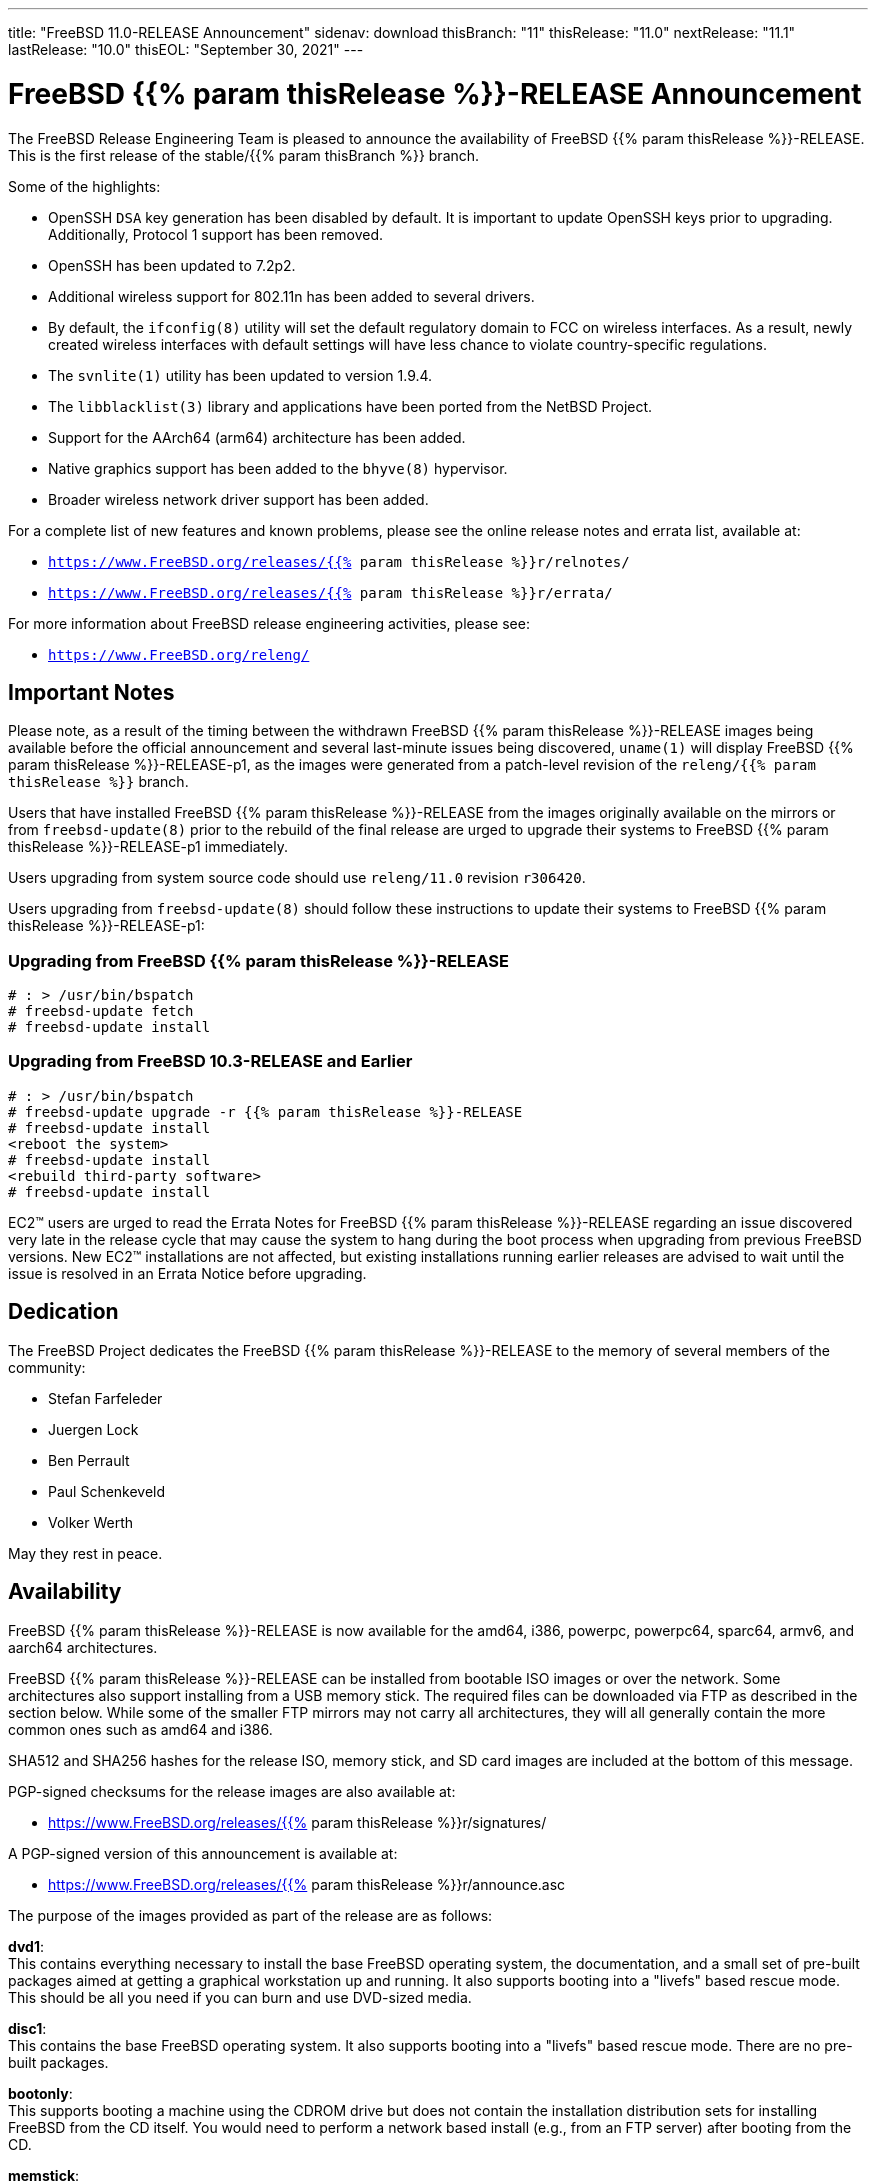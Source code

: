 ---
title: "FreeBSD 11.0-RELEASE Announcement"
sidenav: download
thisBranch: "11"
thisRelease: "11.0"
nextRelease: "11.1"
lastRelease: "10.0"
thisEOL: "September 30, 2021"
---

= FreeBSD {{% param thisRelease %}}-RELEASE Announcement

The FreeBSD Release Engineering Team is pleased to announce the availability of FreeBSD {{% param thisRelease %}}-RELEASE. This is the first release of the stable/{{% param thisBranch %}} branch.

Some of the highlights:

* OpenSSH `DSA` key generation has been disabled by default. It is important to update OpenSSH keys prior to upgrading. Additionally, Protocol 1 support has been removed.
* OpenSSH has been updated to 7.2p2.
* Additional wireless support for 802.11n has been added to several drivers.
* By default, the `ifconfig(8)` utility will set the default regulatory domain to FCC on wireless interfaces. As a result, newly created wireless interfaces with default settings will have less chance to violate country-specific regulations.
* The `svnlite(1)` utility has been updated to version 1.9.4.
* The `libblacklist(3)` library and applications have been ported from the NetBSD Project.
* Support for the AArch64 (arm64) architecture has been added.
* Native graphics support has been added to the `bhyve(8)` hypervisor.
* Broader wireless network driver support has been added.

For a complete list of new features and known problems, please see the online release notes and errata list, available at:

* `https://www.FreeBSD.org/releases/{{% param thisRelease %}}r/relnotes/`
* `https://www.FreeBSD.org/releases/{{% param thisRelease %}}r/errata/`

For more information about FreeBSD release engineering activities, please see:

* `https://www.FreeBSD.org/releng/`

== Important Notes

Please note, as a result of the timing between the withdrawn FreeBSD {{% param thisRelease %}}-RELEASE images being available before the official announcement and several last-minute issues being discovered, `uname(1)` will display FreeBSD {{% param thisRelease %}}-RELEASE-p1, as the images were generated from a patch-level revision of the `releng/{{% param thisRelease %}}` branch.

Users that have installed FreeBSD {{% param thisRelease %}}-RELEASE from the images originally available on the mirrors or from `freebsd-update(8)` prior to the rebuild of the final release are urged to upgrade their systems to FreeBSD {{% param thisRelease %}}-RELEASE-p1 immediately.

Users upgrading from system source code should use `releng/11.0` revision `r306420`.

Users upgrading from `freebsd-update(8)` should follow these instructions to update their systems to FreeBSD {{% param thisRelease %}}-RELEASE-p1:

=== Upgrading from FreeBSD {{% param thisRelease %}}-RELEASE

....
# : > /usr/bin/bspatch
# freebsd-update fetch
# freebsd-update install
....

=== Upgrading from FreeBSD 10.3-RELEASE and Earlier

....
# : > /usr/bin/bspatch
# freebsd-update upgrade -r {{% param thisRelease %}}-RELEASE
# freebsd-update install
<reboot the system>
# freebsd-update install
<rebuild third-party software>
# freebsd-update install
....

EC2(TM) users are urged to read the Errata Notes for FreeBSD {{% param thisRelease %}}-RELEASE regarding an issue discovered very late in the release cycle that may cause the system to hang during the boot process when upgrading from previous FreeBSD versions. New EC2(TM) installations are not affected, but existing installations running earlier releases are advised to wait until the issue is resolved in an Errata Notice before upgrading.

== Dedication

The FreeBSD Project dedicates the FreeBSD {{% param thisRelease %}}-RELEASE to the memory of several members of the community:

* Stefan Farfeleder
* Juergen Lock
* Ben Perrault
* Paul Schenkeveld
* Volker Werth

May they rest in peace.

== Availability

FreeBSD {{% param thisRelease %}}-RELEASE is now available for the amd64, i386, powerpc, powerpc64, sparc64, armv6, and aarch64 architectures.

FreeBSD {{% param thisRelease %}}-RELEASE can be installed from bootable ISO images or over the network. Some architectures also support installing from a USB memory stick. The required files can be downloaded via FTP as described in the section below. While some of the smaller FTP mirrors may not carry all architectures, they will all generally contain the more common ones such as amd64 and i386.

SHA512 and SHA256 hashes for the release ISO, memory stick, and SD card images are included at the bottom of this message.

PGP-signed checksums for the release images are also available at:

* https://www.FreeBSD.org/releases/{{% param thisRelease %}}r/signatures/

A PGP-signed version of this announcement is available at:

* https://www.FreeBSD.org/releases/{{% param thisRelease %}}r/announce.asc

The purpose of the images provided as part of the release are as follows:

*dvd1*: +
This contains everything necessary to install the base FreeBSD operating system, the documentation, and a small set of pre-built packages aimed at getting a graphical workstation up and running. It also supports booting into a "livefs" based rescue mode. This should be all you need if you can burn and use DVD-sized media.

*disc1*: +
This contains the base FreeBSD operating system. It also supports booting into a "livefs" based rescue mode. There are no pre-built packages.

*bootonly*: +
This supports booting a machine using the CDROM drive but does not contain the installation distribution sets for installing FreeBSD from the CD itself. You would need to perform a network based install (e.g., from an FTP server) after booting from the CD.

*memstick*: +
This can be written to an USB memory stick (flash drive) and used to do an install on machines capable of booting off USB drives. It also supports booting into a "livefs" based rescue mode. There are no pre-built packages.

As one example of how to use the memstick image, assuming the USB drive appears as /dev/da0 on your machine something like this should work:

....
# dd if=FreeBSD-{{% param thisRelease %}}-RELEASE-amd64-memstick.img of=/dev/da0 bs=10240 conv=sync
....

Be careful to make sure you get the target (of=) correct.

*mini-memstick*: +
This can be written to an USB memory stick (flash drive) and used to boot a machine, but does not contain the installation distribution sets on the medium itself, similar to the bootonly image. It also supports booting into a "livefs" based rescue mode. There are no pre-built packages.

As one example of how to use the mini-memstick image, assuming the USB drive appears as /dev/da0 on your machine something like this should work:

....
# dd if=FreeBSD-{{% param thisRelease %}}-RELEASE-amd64-mini-memstick.img of=/dev/da0 bs=1m conv=sync
....

Be careful to make sure you get the target (of=) correct.

*FreeBSD/arm SD card images*: +
These can be written to an SD card and used to boot the supported arm system. The SD card image contains the full FreeBSD installation, and can be installed onto SD cards as small as 512Mb.

For convenience for those without console access to the system, a `freebsd` user with a password of `freebsd`is available by default for `ssh(1)` access. Additionally, the `root` user password is set to `root`, which it is strongly recommended to change the password for both users after gaining access to the system.

To write the FreeBSD/arm image to an SD card, use the `dd(1)` utility, replacing _KERNEL_ with the appropriate kernel configuration name for the system.

....
# dd if=FreeBSD-{{% param thisRelease %}}-RELEASE-arm-armv6-KERNEL.img of=/dev/da0 bs=1m conv=sync
....

Be careful to make sure you get the target (of=) correct.

FreeBSD {{% param thisRelease %}}-RELEASE can also be purchased on CD-ROM or DVD from several vendors. One of the vendors that will be offering FreeBSD {{% param thisRelease %}}-based products is:

* FreeBSD Mall, Inc.` https://www.freebsdmall.com`

Pre-installed virtual machine images are also available for the amd64 (x86_64), i386 (x86_32), and AArch64 (arm64) architectures in `QCOW2`, `VHD`, and `VMDK` disk image formats, as well as raw (unformatted) images.

FreeBSD {{% param thisRelease %}}-RELEASE amd64 is also available on these cloud hosting platforms:

* Amazon(R) EC2(TM): +
AMIs are available in the following regions:
+
....
us-east-1 region: ami-6ceaab7b
us-west-1 region: ami-a3f9b7c3
us-west-2 region: ami-6926f809
sa-east-1 region: ami-a1ff6dcd
eu-west-1 region: ami-36581e45
eu-central-1 region: ami-2352ae4c
ap-northeast-1 region: ami-a236e9c3
ap-northeast-2 region: ami-a49044ca
ap-southeast-1 region: ami-c39337a0
ap-southeast-2 region: ami-5920133a
ap-south-1 region: ami-7c3a4e13
....
+
AMIs are also available in the Amazon(R) Marketplace at: +
https://aws.amazon.com/marketplace/pp/B01LWSWRED/
* Google(R) Compute Engine(TM): +
Instances can be deployed using the `gcloud` utility:
+
....
% gcloud compute instances create INSTANCE \
  --image freebsd-11-0-release-p1-amd64 \
  --image-project=freebsd-org-cloud-dev
% gcloud compute ssh INSTANCE
....
+
Replace _INSTANCE_ with the name of the Google Compute Engine instance.
* Hashicorp/Atlas(R) Vagrant(TM): +
Instances can be deployed using the `vagrant` utility:
+
....
    % vagrant init freebsd/FreeBSD-11.0-RELEASE-p1
    % vagrant up
....

== FTP

FreeBSD {{% param thisRelease %}}-RELEASE may be downloaded via ftp from the following site:

* `ftp://ftp.freebsd.org/pub/FreeBSD/releases/ISO-IMAGES/{{% param thisRelease %}}/`

However before trying this site, please check your regional mirror(s) first by going to:

* `ftp://ftp.<your_country_code>.FreeBSD.org/pub/FreeBSD`

Any additional mirror sites will be labeled ftp2, ftp3 and so on.

More information about FreeBSD mirror sites can be found at:

* `{{< books "handbook" "http://www.FreeBSD.org/doc/en_US.ISO8859-1/books/handbook/mirrors-ftp.html" "mirrors-ftp.html" >}}`

FreeBSD {{% param thisRelease %}}-RELEASE virtual machine images may be downloaded via ftp from:

* `ftp://ftp.freebsd.org/pub/FreeBSD/releases/VM-IMAGES/{{% param thisRelease %}}-RELEASE/`

For instructions on installing FreeBSD or updating an existing machine to {{% param thisRelease %}}-RELEASE please see:

* `https://www.FreeBSD.org/releases/{{% param thisRelease %}}r/installation/`

== Support

Based on the new FreeBSD support model, the FreeBSD 11 release series will be supported until at least {{% param thisEOL %}}. The first point release, FreeBSD {{% param thisRelease %}}-RELEASE, will be supported until at least three months after FreeBSD {{% param nextRelease %}}-RELEASE. Additional support information can be found at:

* `https://www.FreeBSD.org/security/`

== Acknowledgments

Many companies donated equipment, network access, or man-hours to support the release engineering activities for FreeBSD {{% param thisRelease %}} including The FreeBSD Foundation, Yahoo!, NetApp, Internet Systems Consortium, ByteMark Hosting, Sentex Communications, New York Internet, Juniper Networks, NLNet Labs, iXsystems, and Yandex.

The release engineering team for {{% param thisRelease %}}-RELEASE includes:

[cols=",",]
|===
|Glen Barber <gjb@FreeBSD.org> |Release Engineering Lead, {{% param thisRelease %}}-RELEASE Release Engineer
|Konstantin Belousov <kib@FreeBSD.org> |Release Engineering
|Bryan Drewery <bdrewery@FreeBSD.org> |Release Engineering, Package Building
|Marc Fonvieille <blackend@FreeBSD.org> |Release Engineering, Documentation
|Rodney Grimes <rgrimes@FreeBSD.org> |Release Engineering Emeritus
|Xin Li <delphij@FreeBSD.org> |Release Engineering, Security Officer
|Remko Lodder <remko@FreeBSD.org> |Security Team Liaison
|Hiroki Sato <hrs@FreeBSD.org> |Release Engineering, Documentation
|Gleb Smirnoff <glebius@FreeBSD.org> |Release Engineering, Security Officer Deputy
|Marius Strobl <marius@FreeBSD.org> |Release Engineering Deputy Lead
|Robert Watson <rwatson@FreeBSD.org> |Release Engineering
|===

Special thanks to Colin Percival <cperciva@FreeBSD.org> for his assistance regenerating the `freebsd-update(8)` builds for the final release.

== Trademark

FreeBSD is a registered trademark of The FreeBSD Foundation.

== ISO Image Checksums

=== amd64 (x86_64):

....
SHA512 (FreeBSD-11.0-RELEASE-amd64-bootonly.iso) = 9ba85ec5e36d0b7d57a0a8d2bc3624c39a8c453f3009d049c207a80879d5ddc337646b09f9ed1badebe18afc5e0285d4133b659f4bccfc84d1996f8ba960c90b
SHA512 (FreeBSD-11.0-RELEASE-amd64-bootonly.iso.xz) = c01dbc9272b81af59bcbef534b1baccd3cbc47dbfed8525384e358df214fcb885f66832c6614f5bb4d119bbdceba66a835d4393ecbcd97ae4fd008efbdcb1c69
SHA512 (FreeBSD-11.0-RELEASE-amd64-disc1.iso) = a9ab27f18a53130ee25dea975059ceab7307deafb991839e228ab3a45346c0b8060766d183985ae28716931f211ad2b22fc13c819516a4e8ab63aa6162133c4d
SHA512 (FreeBSD-11.0-RELEASE-amd64-disc1.iso.xz) = c572439d8431bd3def669bf4e304fa06ca9ee6dda4bfa31755220dc879e15e0508f7b8e56fa4c0a664c848864c3b52d7e0e285b2a6529a386915b03b371f86b2
SHA512 (FreeBSD-11.0-RELEASE-amd64-dvd1.iso) = 0021c15ec1b3a15666cd0cb20f4d8855cf629136085f3454c797a0240c0818878f2e16ca0cba4c8567150ba95843360fb50fd92b0c459851fdff06e1bc43d5e8
SHA512 (FreeBSD-11.0-RELEASE-amd64-dvd1.iso.xz) = 63dda54a43ea5b54f0574a9a3092623f1f9ffa8b66ccea5508ed3a4dd073d4a5c81423f1663df39986fa8289716cf37fb1ba2767fd91a9fd425de6c2024e6fd4
SHA512 (FreeBSD-11.0-RELEASE-amd64-memstick.img) = 65ae116ffd12decb937634dc40a23088f5ebd51aabce02d663ad6488e0a4c8c8587c7b53aea07a51c3e458880c1882b9fc7cf9996c87f6af8cf85efe4d111ddd
SHA512 (FreeBSD-11.0-RELEASE-amd64-memstick.img.xz) = 4cf01fc51d9f89bc581262525ebb30299443c3b86b309cc8230b6eed778afcb4776a6d602dcf85b2bbe1fde824c2cda8cbeed8ab57bb03103e369ca73880525b
SHA512 (FreeBSD-11.0-RELEASE-amd64-mini-memstick.img) = 89759449f9ad0fd8d2e770132fba225fccc59e954417a5046ae82a264dd15127a9ce7ab7391ec5f6cc589ff051b3a5a5b1ec9389fa5b6a1b34040ecc41e74197
SHA512 (FreeBSD-11.0-RELEASE-amd64-mini-memstick.img.xz) = 7b919047f7d4d25e2e0fe979f41f43a3fb153016044deec0b17c56402c18958db6ec80bc9638acae281ea7eb80498a8fdbee85e522bed5e30e9c5abfd2c257dc
....

....
SHA256 (FreeBSD-11.0-RELEASE-amd64-bootonly.iso) = f373dbdb9ce80c4f1b4a50d565356a1172d42ad00cf2c4cbe3131d0b566db5b4
SHA256 (FreeBSD-11.0-RELEASE-amd64-bootonly.iso.xz) = 49dcf35eabae9f63660f29f302f3854e05d4cdc046e4cfcef91abf23631c64d6
SHA256 (FreeBSD-11.0-RELEASE-amd64-disc1.iso) = 08b12f2dc378f7a61b5469219824c74a2f9faef580acc85ffab45365df79872d
SHA256 (FreeBSD-11.0-RELEASE-amd64-disc1.iso.xz) = 9177103547e77f018c1fc8a8bfc621eac7d329caaf778a2386bd197c0c02385e
SHA256 (FreeBSD-11.0-RELEASE-amd64-dvd1.iso) = 5f03fd91c1b604579e2830b33da16f1c7e586f5274e36e0e26e4f4ff497d63e8
SHA256 (FreeBSD-11.0-RELEASE-amd64-dvd1.iso.xz) = 20652e206f4b249e926330801f78139de7f9444921d91ded75665441a293631c
SHA256 (FreeBSD-11.0-RELEASE-amd64-memstick.img) = 04cdc9575d674a821b4a099743545b35e5f57ce274872297c5f251d25322f299
SHA256 (FreeBSD-11.0-RELEASE-amd64-memstick.img.xz) = ef4f820eaa8cd1911a4c9b1ededa0016184a4154e98d048aad3c71f6e45e8fbe
SHA256 (FreeBSD-11.0-RELEASE-amd64-mini-memstick.img) = 18a3f566a94fa3167ac6af9f0a65f391c101fafe74d44a3db70f6b8ed35ab69a
SHA256 (FreeBSD-11.0-RELEASE-amd64-mini-memstick.img.xz) = 944b2f54cb59186904664c18fea7950eb3780fad440d7fd383377b5b5c7c6f48
....

=== i386 (x86):

....
SHA512 (FreeBSD-11.0-RELEASE-i386-bootonly.iso) = f7131f017035617181da8ebcee35c841c51c73f0520562a55e15a8fa8db21d56b1b0aaff9c9fc08e5524abd8b09d3740994a73f54d07dfe6b0406102a83cb146
SHA512 (FreeBSD-11.0-RELEASE-i386-bootonly.iso.xz) = c3b1f491c41b6452d2664da7c861dc05bdfd7a3493079ac23e5e818e1ea650e06ec6c372cbcbd94d06237dfe90f80845e09804ca310d5a9b18c0425863829f13
SHA512 (FreeBSD-11.0-RELEASE-i386-disc1.iso) = f875c196bd273461b7a80c9cfed465fd1d60379a6c950498bf9099014e1e0f2ad94e6e28856a4d6a04635a28e88286799539f4f1d1bb6127ae96ec58250500ca
SHA512 (FreeBSD-11.0-RELEASE-i386-disc1.iso.xz) = 319b325e3c93d628285c256747be6b559a4251a18fd2b8e4819d619372557dfec664fa6b123ef9226532ef34acbada8234af7eef7237ed6e89422699e67c095c
SHA512 (FreeBSD-11.0-RELEASE-i386-dvd1.iso) = 9245d50d2d79ee24eaccc19cb93d66b71fe0efe37f80cbfb2d545c3496e365658a0e0832a0ef5911479b854b1a742e6f81862775e1e3f51ceb0a73c0adbed568
SHA512 (FreeBSD-11.0-RELEASE-i386-dvd1.iso.xz) = 3920065fd2b97ae7875ab7ac9ad2f83729884cba81ee04636f1b4d08317de8f542a22a9804d92121d932c95965d3c02fd957f23d4ce8b02aac053a44c9f8d1ed
SHA512 (FreeBSD-11.0-RELEASE-i386-memstick.img) = edd0008f4efce1fea93b2401fbfba116a00999ac047cd904a392c5c0fde60b224dbfb89eb6a0a8848372cf0f7936ed2d153620def7bb0811d28d84109bfbb7c7
SHA512 (FreeBSD-11.0-RELEASE-i386-memstick.img.xz) = 6ed053e13e912c40f97dafd5dafced4bbfa724fcfdf8507462217b875a3e041f21e84d2d7b46d73fc57d928380fd8625fa88d1f5aeab2208867735b264d6e43f
SHA512 (FreeBSD-11.0-RELEASE-i386-mini-memstick.img) = e716caedc857352efa6b7186b7d030eac52c6c2e7cd9f12bee3c53f0b6b2842f206ef800b4ec838449f5e6ecf76dc1b79a4bcb5b4bf003163c08c9e5c0abe734
SHA512 (FreeBSD-11.0-RELEASE-i386-mini-memstick.img.xz) = 02253768ad9b328adb45b2604a526f275d110ace6c01308ab2294caa1dfd510fe44841fd882750f787b4bab66bea3b40af41e60b14646716956475b20dd37f73
....

....
SHA256 (FreeBSD-11.0-RELEASE-i386-bootonly.iso) = 725730204e5ee80e23a8d6844f32434f3f7a95b4a6142a5e2b634f6e20d1b5a6
SHA256 (FreeBSD-11.0-RELEASE-i386-bootonly.iso.xz) = 1fb3bba1cc2a3620c354d997d03e2a5b13e353ef162fb7edb6a08135b3f79b0b
SHA256 (FreeBSD-11.0-RELEASE-i386-disc1.iso) = 6638ed4cce829cf0f8c120962140e4c24587f0a0ebe0567661f95cbfb2ebee78
SHA256 (FreeBSD-11.0-RELEASE-i386-disc1.iso.xz) = 589b60d44223cee01b907a9e319aa399baf7e558fe714b580c70eda2e5ddca66
SHA256 (FreeBSD-11.0-RELEASE-i386-dvd1.iso) = 2eef5e53fd5600b160b4810bb9e81c81a38e6742817a2b3bd455d6b327bf1ffd
SHA256 (FreeBSD-11.0-RELEASE-i386-dvd1.iso.xz) = 610e38ec6157fded7d6af086944d9289c00a806c4bd2e18135a74251e832e1e4
SHA256 (FreeBSD-11.0-RELEASE-i386-memstick.img) = ea58615a2a018dacc9331cc0dd202a1395b144e0dbf59422a154eaf0d4fa82a8
SHA256 (FreeBSD-11.0-RELEASE-i386-memstick.img.xz) = e17719d4c88c39704a5a314c24155773792c7b79ce4955c51925175ebf7e85c9
SHA256 (FreeBSD-11.0-RELEASE-i386-mini-memstick.img) = 25002217812b7eb44979b7a1dc115344de14ae641d899a47c60a2833648607f8
SHA256 (FreeBSD-11.0-RELEASE-i386-mini-memstick.img.xz) = 1a93f1c47ed5ef783df3b520048902ca16f34645f85faf2b433d63b914ad2a55
....

=== powerpc:

....
SHA512 (FreeBSD-11.0-RELEASE-powerpc-bootonly.iso) = 88da48dd6d6e21430a6868e4a44c30f26fe252c21199da3b2806dd7ce816a30159ca3294c56c59725c0e95c56142ee74c736a2c006d1f306a3572e0f9c235d9b
SHA512 (FreeBSD-11.0-RELEASE-powerpc-bootonly.iso.xz) = 1c852493429dd4377af5eec4bd3c6ba3ae0996d8de4fb50739ce601cc545f3fae47b712a50ca7e5868c1d26b5b02f4a5691e2a0ac01fd18a06336472bdfb6a16
SHA512 (FreeBSD-11.0-RELEASE-powerpc-disc1.iso) = f371b584e41ecfbb62c0e96c12996e99c8e238f0126f01bc059b5458c3c18ea26ae03ce8c84f412203a3e2868bc4f74b060796507ea823d905eb041fd82a3ab1
SHA512 (FreeBSD-11.0-RELEASE-powerpc-disc1.iso.xz) = d675c4c3b777d453f15427c131b9b26ca14a6f2b70665ce0411d13c29e23d951f5cb3c021636869db3ba7ea377083c0c7b081122b5621660fee4243f564756ce
SHA512 (FreeBSD-11.0-RELEASE-powerpc-memstick.img) = ca77d858f15510bd121e0f18cd8bcdba44e0eea3d0d17026529ffcd19c760f5fd52ebe7e04dbc0b159e21082df81b6610a950d217c84d0cf47f872c50501719b
SHA512 (FreeBSD-11.0-RELEASE-powerpc-memstick.img.xz) = 308464d636efc897a85fc6c1705700d9cc4ceb713b9a5af5b14c8fb661ea54bd1de44a8cb3ba65ccf8db62fc2f27a7443f415812343fff6163f1449eb7fa9dcc
SHA512 (FreeBSD-11.0-RELEASE-powerpc-mini-memstick.img) = 223acd473c6389e8529c031574a57f292f1e62b6a7d43ba87e02ba4d7d02b0f10ab4fd2e6a554271f3fe0e1aeb3f655014e74bb4f775f473f9d6b58e33ade130
SHA512 (FreeBSD-11.0-RELEASE-powerpc-mini-memstick.img.xz) = a4fb3b5ad43b06a2ea13eb71c06a34e3b58b2086ea526017396cf88640b648a88db5a40e11c552f5ac7d8ec649e12b0df19c096d3a9a6943fde8d67aeb3a9fea
....

....
SHA256 (FreeBSD-11.0-RELEASE-powerpc-bootonly.iso) = 13415ab9fe6052a54db59e053554b3931234c91c8c59a12d4e51a27299754aaf
SHA256 (FreeBSD-11.0-RELEASE-powerpc-bootonly.iso.xz) = 5c25cb6ac77915ee4a0ed078c78fbed840e7fc75f2e69db51f54c5ff6b122cd4
SHA256 (FreeBSD-11.0-RELEASE-powerpc-disc1.iso) = efaccbe7018541225989ff6befb2082ce3409f5a7669f19ac0d3d003c869436e
SHA256 (FreeBSD-11.0-RELEASE-powerpc-disc1.iso.xz) = b12b87fec19986047911c47143da50bb37be765ca3842711872d1cca7785db2a
SHA256 (FreeBSD-11.0-RELEASE-powerpc-memstick.img) = cd5a5a7492076cd484cad14ab327307769592a21592de83c1b7946dd8ed82811
SHA256 (FreeBSD-11.0-RELEASE-powerpc-memstick.img.xz) = c3cd1819c993a706c0657a6b8f78de8602211a5d287bfef9cca1d4c90b11e93e
SHA256 (FreeBSD-11.0-RELEASE-powerpc-mini-memstick.img) = 21cdefe0d0f895229df97891657fb3c4118e51e24b4b7fe9b75d5da3e61546a5
SHA256 (FreeBSD-11.0-RELEASE-powerpc-mini-memstick.img.xz) = e7e790e5e58d1a4f1462faf4fc1f26e742e843e3ccfc2e856d274caad4775e54
....

=== powerpc64:

....
SHA512 (FreeBSD-11.0-RELEASE-powerpc-powerpc64-bootonly.iso) = 728a08c16abc6eeabc27169132964e9f146e065a89050de77420d0ec9b6cc35c8c54dfb30b55ec47be29863e4901a461378628814a84f8aaa117d20ee412b744
SHA512 (FreeBSD-11.0-RELEASE-powerpc-powerpc64-bootonly.iso.xz) = defb1520fdae02eaa88ddcb12858100c88d09cca48a207ec75b6cbf185bbcf09991202ec9aead0618311864af528ca28e88826fb16361254936de6bbcf6f66a8
SHA512 (FreeBSD-11.0-RELEASE-powerpc-powerpc64-disc1.iso) = d24783d884a1829667268c0ca8a567cc1fa363e4edea11ead59c618fdf520acc5dd7ff5bfe9cdb482ff7dc6c49ad9ae446061894b008db6ed74e61da7232a56d
SHA512 (FreeBSD-11.0-RELEASE-powerpc-powerpc64-disc1.iso.xz) = b7caf299570ee5c76ec9098c5f6d589e905c2d24c510164be25d294454cdfc7c5412e3d7d0cc5e08b43021a2d858664e8110f7c2481701d951653602a93d314f
SHA512 (FreeBSD-11.0-RELEASE-powerpc-powerpc64-memstick.img) = 895947ead25b08ece22bbcab9ebed6d0997be53f312b92788e207fa9daa6472d51b165f0a5d2bfa8bcd0504b70f5ca86b9e6a0c821c487e237aa8ad466fa3424
SHA512 (FreeBSD-11.0-RELEASE-powerpc-powerpc64-memstick.img.xz) = 23321419ef5995932784d848a45fd9096cab3038e21ab592b5180b5bf2a248118a4fdad0760ddf40eddb7ee55874c41c0fcb6cebeb6e270948248b871016ec9c
SHA512 (FreeBSD-11.0-RELEASE-powerpc-powerpc64-mini-memstick.img) = 1f7d199f38d2cf58f3e38a4f943c3fd5779ab4c847856a3ea96d5d93d6fc2d636cd0c1dd85ffa209dc38f455c39e40679dcc7eb7b0a3c4098963408d9ba41f9c
SHA512 (FreeBSD-11.0-RELEASE-powerpc-powerpc64-mini-memstick.img.xz) = 166eaddbe1ba4dece384d3ef7a7b60b33301b7820e92ce6636195b2c4e7208b45192c9aaf5d29416fece0c9df169fbf4e342fd0c84b8fc54c0683f8ecb2a44e9
....

....
SHA256 (FreeBSD-11.0-RELEASE-powerpc-powerpc64-bootonly.iso) = 6b0f9166843fd8440a31cf0e9823cee212e8a2ac25a0929ff3963f639cba7850
SHA256 (FreeBSD-11.0-RELEASE-powerpc-powerpc64-bootonly.iso.xz) = a0448ac93b6764b5f94580f9055038a7111f60900956faa689a71c2690896829
SHA256 (FreeBSD-11.0-RELEASE-powerpc-powerpc64-disc1.iso) = 04f5735215adba151ed0d78c86bec287fbd155e539bc7ae614eee180ac9d9520
SHA256 (FreeBSD-11.0-RELEASE-powerpc-powerpc64-disc1.iso.xz) = a311c943bc84fd022c06296a77eeb537bd19a0ec2be0c43de425b7f5e5b7ee9d
SHA256 (FreeBSD-11.0-RELEASE-powerpc-powerpc64-memstick.img) = 42d03a02fb0dc45baf7de9a7902e80c3de1cb4e64ccb11b9b954a7245d38ec2b
SHA256 (FreeBSD-11.0-RELEASE-powerpc-powerpc64-memstick.img.xz) = a01e7e590f215bfbf89c8a99396c456b61189c4f0e1e174286ea2966cd1f8fcb
SHA256 (FreeBSD-11.0-RELEASE-powerpc-powerpc64-mini-memstick.img) = 3839c94be58b56b021f760a6ef31c555b034e4ac436ad9d1d17e838ce6984e62
SHA256 (FreeBSD-11.0-RELEASE-powerpc-powerpc64-mini-memstick.img.xz) = 58cdf3be35ed8e8fbcc620bda28e808077707396494a550fe63b3d7add6ae72e
....

=== sparc64:

....
SHA512 (FreeBSD-11.0-RELEASE-sparc64-bootonly.iso) = 7b724a9b0831a181658465287daec4bcb3de7302bf5778eafd3a023e18d16abe10e0279af9f3e2cb6b5b1687dfe4963dd5d7886278801ebd93c56c72b6c8529a
SHA512 (FreeBSD-11.0-RELEASE-sparc64-bootonly.iso.xz) = 6fdbe0cae1be741038d14ef751c9057082bcefa0de4dedbb1cf2c1b7507ac0348a67b6bb269330bbefc3b89a858c7c30cbd1f4f9e1010b17fae21af711530585
SHA512 (FreeBSD-11.0-RELEASE-sparc64-disc1.iso) = 375ffa9a412b9077cacce3aa9526fb501e97e9cbb009298fefcef6ccee58c5b25fb5b3e50bc89a9838d44fbbf8ded4b0185d19712330c721ce551fad94033c87
SHA512 (FreeBSD-11.0-RELEASE-sparc64-disc1.iso.xz) = 48731490a5463bf468f4ba2f5450ef9603dd1939d3f92bee020c36e8a9fca191b780768b8899776550529e70b4b1d3f25906ce88aba9f83f7a348c8662edd912
....

....
SHA256 (FreeBSD-11.0-RELEASE-sparc64-bootonly.iso) = 27a5155e38dba88a3630086b69f366be3b8fab2a93f569e583a987aa4915889d
SHA256 (FreeBSD-11.0-RELEASE-sparc64-bootonly.iso.xz) = 6503bfe2988d6451f8106061e9437da11817263d3cc821f44ad9caa3d7be84b8
SHA256 (FreeBSD-11.0-RELEASE-sparc64-disc1.iso) = 5d34d672df0f5a1338e0c1108cbf31ff7a0dd86e81db35559d40133990d31a0d
SHA256 (FreeBSD-11.0-RELEASE-sparc64-disc1.iso.xz) = ea075075fd7733ec3e1839251b498148a0192661e63e7a293f98a7add6f48bf7
....

=== aarch64:

....
SHA512 (FreeBSD-11.0-RELEASE-arm64-aarch64-memstick.img) = 218efc6c2ec6d27dd6825b4bdf4f67acb6cde98268f2ab9e711f7b095920a9f1968d5bea7b46590e8ad60673b6d8dded21654b204d6a44d50c4830accbd418ba
SHA512 (FreeBSD-11.0-RELEASE-arm64-aarch64-memstick.img.xz) = 4ba8ce52422ac8cc77e83eaf28aaa745d8f119134ead06f19f66d76b09c7360597c74b45b787a6bb3dc276877ee44a8fc031a28720f5f79dcccb3de26a303cae
SHA512 (FreeBSD-11.0-RELEASE-arm64-aarch64-mini-memstick.img) = acd48a274fae57733c79899f7037454c5e308d198ac97ad76c9efdac64c78f72156dadb3ad2a996ca6d04e49f6aaba2c177326c5dadbdd0ba8e3a3ba53dc88ed
SHA512 (FreeBSD-11.0-RELEASE-arm64-aarch64-mini-memstick.img.xz) = aec61d00e41286c3ea5016c93f44ef971c2584e8725f0563203e7d56df976c96332ce9265721e87d1a092c64477171f779d00aca5752fe8026a2d06f5b540a74
....

....
SHA256 (FreeBSD-11.0-RELEASE-arm64-aarch64-memstick.img) = 63995c9edcb34006bd428e32506374ea07c763cffc4b0575821042f9b99dae07
SHA256 (FreeBSD-11.0-RELEASE-arm64-aarch64-memstick.img.xz) = 823f61d65ee65bb23d1d57b5595cb20e19a5b39b59e27a459e27e776d2a69b04
SHA256 (FreeBSD-11.0-RELEASE-arm64-aarch64-mini-memstick.img) = 1ffbaba4763276e938b95ef7b494ec5eeefb99f84a62b0f60b80fe78fcb4d4eb
SHA256 (FreeBSD-11.0-RELEASE-arm64-aarch64-mini-memstick.img.xz) = b29508ce2a83c53972936b2a74146f195d456aa9567899baaac8374347a23f33
....

=== armv6 BANANAPI:

....
SHA512 (FreeBSD-11.0-RELEASE-arm-armv6-BANANAPI.img.xz) = fc48ffa948608bb68429e424571d02c729166e3da5466b9db40807d1f73f66be993a68bd186c46f6539d69b2ab53aae6414b4e6ff6a900289bdef51b0cf9b151
....

....
SHA256 (FreeBSD-11.0-RELEASE-arm-armv6-BANANAPI.img.xz) = ae25860ffbe34c72ff2823708c90ce154378574d28060f7b6ad8cd935e1c41d0
....

=== armv6 BEAGLEBONE:

....
SHA512 (FreeBSD-11.0-RELEASE-arm-armv6-BEAGLEBONE.img.xz) = 7df332447c0d9712dc31f6ccd763f8d2ae2295ccc49c074ca7aab4b317500cd16074fd8a406b5a3ece68a21221d548b13868bbf1ce2baf69b526200f0bf70a5e
....

....
SHA256 (FreeBSD-11.0-RELEASE-arm-armv6-BEAGLEBONE.img.xz) = 401edf4dd62d8274e6e9b38bdb5b9de193bf7b5e69b22398be54768175e8315e
....

=== armv6 CUBIEBOARD:

....
SHA512 (FreeBSD-11.0-RELEASE-arm-armv6-CUBIEBOARD.img.xz) = a2ff7c46207a273eba20309999417b3863ae52513ad7fe43dae0b180eccd5df7b761eb25ddb49eaa7a7ec13444b9ef596ce088d657a4f6ffe2bb787630197d6d
....

....
SHA256 (FreeBSD-11.0-RELEASE-arm-armv6-CUBIEBOARD.img.xz) = d3aaae1e4f3e7ee81b41784fb83099d8ad3d7f668ad0a6b93ca566d742f7a308
....

=== armv6 CUBIEBOARD2:

....
SHA512 (FreeBSD-11.0-RELEASE-arm-armv6-CUBIEBOARD2.img.xz) = fbff0b9dac00e95857ee0a5d748ad015435dfbc1f9d57a464317c177d03969d08c14856fa77ca0f2de69a98c26657731a87e58c7408a010732bb5016efecc19c
....

....
SHA256 (FreeBSD-11.0-RELEASE-arm-armv6-CUBIEBOARD2.img.xz) = bc42a99cf8c0eb18f84da48b79b4601ceea6084cf03ae259542365077fa6b4d3
....

=== armv6 CUBOX-HUMMINGBOARD:

....
SHA512 (FreeBSD-11.0-RELEASE-arm-armv6-CUBOX-HUMMINGBOARD.img.xz) = 17d412877bc6c41360683dc91698c1044487b733de8071f6610fe47546f193e4355fc08b17a8ee9d90b0ffad282d1a7e372622214694f1e09d20b05181210854
....

....
SHA256 (FreeBSD-11.0-RELEASE-arm-armv6-CUBOX-HUMMINGBOARD.img.xz) = 36c250720969641ba98d903ff1bafb807b68d5a80cb56040d1a6c7deec2eb52d
....

=== armv6 GUMSTIX:

....
SHA512 (FreeBSD-11.0-RELEASE-arm-armv6-GUMSTIX.img.xz) = e6fc884f64931dfa60d86295222c3d41d0da0e764b27f6ca9281c593766a4545520e3297dfe98da5b6cd63632c79f0ecf4252386bfc705c883f9f43ef6b5f700
....

....
SHA256 (FreeBSD-11.0-RELEASE-arm-armv6-GUMSTIX.img.xz) = c027923ad679f174903b05c45e6f185a7df98f17029dc866dc0cd78dc870031e
....

=== armv6 RPI-B:

....
SHA512 (FreeBSD-11.0-RELEASE-arm-armv6-RPI-B.img.xz) = 6074d9486efbe06b81ea9f9a6573d321fbd25d1d4485c1385a14d1a91b188679dc4830b599bd29c418403a5ae948fe5cafa82fa2157c38555eeef08fa9eab2a9
....

....
SHA256 (FreeBSD-11.0-RELEASE-arm-armv6-RPI-B.img.xz) = a417f112f42c7609a07bcf4437a3480bf186ae517f66c0ca3cb2e90533c14e8d
....

=== armv6 RPI2:

....
SHA512 (FreeBSD-11.0-RELEASE-arm-armv6-RPI2.img.xz) = f6fc7dd3077e4941190395b694b34db492da97dc074adcab99c8cbcf71b6be499e9deb739c2f5fa6639d978508ffd7a995e4516899b55cc0d577b7f8e0f99f1f
....

....
SHA256 (FreeBSD-11.0-RELEASE-arm-armv6-RPI2.img.xz) = cb7f3f143bb04428c4d7dff106a90d51c162668d44fdb85fdb18440fa679d4ed
....

=== armv6 PANDABOARD:

....
SHA512 (FreeBSD-11.0-RELEASE-arm-armv6-PANDABOARD.img.xz) = 0d2e4c6f954055872ed9eb6e7253b0192b985728112de1a10e80528c5988fd6c6791ba6d0ce18ceaffd10bdf32347e34f41b46220aac59bd1587b65170da34d9
....

....
SHA256 (FreeBSD-11.0-RELEASE-arm-armv6-PANDABOARD.img.xz) = dd0af02516f842548b27001b85e3fe6dbd4091b8c2dac2e468abc8e3e714b8bd
....

=== armv6 WANDBOARD:

....
SHA512 (FreeBSD-11.0-RELEASE-arm-armv6-WANDBOARD.img.xz) = b3be509f69ae5adf50e0804bd5380e8f8286ad50c933314f3ab92974d05184813f9f1e6998bc3b8f85c091dd960f73f48ce0e71546355d60db52f2d31509274f
....

....
SHA256 (FreeBSD-11.0-RELEASE-arm-armv6-WANDBOARD.img.xz) = 301e58b1b250b97f455b5f9e75930da919eebf0ad71f522cd8f1024a2e122316
....

== Virtual Machine Disk Image Checksums

=== amd64 (x86_64):

....
SHA512 (FreeBSD-11.0-RELEASE-amd64.qcow2.xz) = 598a0d2460ed4c059f162a285e0c21892615d2916c5d1899a26859bc5fa74593a63e20cbdceb439ef72c6c65d6c3bc0d676e5da9a6cecac21c2771ba9e0b7915
SHA512 (FreeBSD-11.0-RELEASE-amd64.raw.xz) = 1bfdef9a106e41134cf92c5ceb7f7da468293d6611d16c0bc51482a8fb3088064204bacfe6a8b1afda169d9ab63e4bbd1c9ba1de06fe3fd604864d3fb0c07326
SHA512 (FreeBSD-11.0-RELEASE-amd64.vhd.xz) = 9f6cd27d91882e00edda7f9153814c036b4cff666f73dfac6d5b31b0491b942095d972fe5d8abf338791af66a837321a53cacbf091c43b1ee625b9f58e97157b
SHA512 (FreeBSD-11.0-RELEASE-amd64.vmdk.xz) = 4900824f1035d5ea1c9fe4c893f701505ad29cb7d8bae4122112835e6901414f9d4b99bce8b25871271a462608b1cdebcf2422181b5b6ffe9cfa32757af3d64f
....

....
SHA256 (FreeBSD-11.0-RELEASE-amd64.qcow2.xz) = ecfda452ef0b9387c6934a9e9d7d6a2014ae42464a47cd028f24b4b8377f3cd0
SHA256 (FreeBSD-11.0-RELEASE-amd64.raw.xz) = f9f7fcac1acfe210979a72e0642a70fcf9c9381cc1884e966eac8381c724158c
SHA256 (FreeBSD-11.0-RELEASE-amd64.vhd.xz) = b483d44e9f49bd4eb00d10df500fa14c6fe794c78d7f9bd3377615f28f16394a
SHA256 (FreeBSD-11.0-RELEASE-amd64.vmdk.xz) = 478240fed81dd9dffc3f46bed30c44f16d8fb7bcb078e13c64750811448bae41
....

=== i386 (x86):

....
SHA512 (FreeBSD-11.0-RELEASE-i386.qcow2.xz) = d0e4965b192f0a5e3c1212965d393979eb4b42cd17322f2b959b76efb8ffafffc45523c08c23f94d6d15cd7963f310660e03a9fed946b263f40650ffa9fd4c1f
SHA512 (FreeBSD-11.0-RELEASE-i386.raw.xz) = a57e924500d704c3361a590d0f4b4126e099aab87064ad36dc09b5d4d9e887770f090e22e67bb3b8e9efd79ba9de732d15a318b0021b884596bfc87f46f43b80
SHA512 (FreeBSD-11.0-RELEASE-i386.vhd.xz) = 8bc1e2c25798d7804576c4626947e2c17459ac3cec8731918d45ba42d15f10c9de79d70344ea37937e6af870c801f73a9b173cea1dea3899ae6209b1c769b17e
SHA512 (FreeBSD-11.0-RELEASE-i386.vmdk.xz) = da6dc9310ae8b9d642954f4ad33dfb14a94b4ef8ffd8c56c87a95e8537588e3cea8ba2b74a965017400359945a7079d2c0678306202ea4f2a9eac50ae08f8d3f
....

....
SHA256 (FreeBSD-11.0-RELEASE-i386.qcow2.xz) = 3ec41e0797966779861685c7a259dd8ea6392e800909640c90281bdbcf7ec39f
SHA256 (FreeBSD-11.0-RELEASE-i386.raw.xz) = 39c60a0b7b9d18f556c177140d482b88a71457d998c93d3e37675f7f429df5ca
SHA256 (FreeBSD-11.0-RELEASE-i386.vhd.xz) = 2eadf53a9c4f31dd3bf93b3a99f3239ab449e6cb7677797c33c9d680a8c1cde1
SHA256 (FreeBSD-11.0-RELEASE-i386.vmdk.xz) = df76a4d8611a20b0cb15e8557e07206d756b6ce8d55bcfe22b0bc120400a13dc
....

=== aarch64 (arm64):

....
SHA512 (FreeBSD-11.0-RELEASE-arm64-aarch64.qcow2.xz) = c9d62e5ae6076486eb338a62551d99a9b890c0baf1b11826499806bdf6230dcf7ef1c19c2925e3713cb54aa754aa7b6d75a52e99afde5633ea6da1f01e3aa82d
SHA512 (FreeBSD-11.0-RELEASE-arm64-aarch64.raw.xz) = 34ec015afd1f879b9b92e6ed9537976b1fd1685f71cf4d06c934917e7e21ad6ade57674c2221babffcd5cb63c128a8f7bc8da762f354597f2d090c9b6bbbea42
SHA512 (FreeBSD-11.0-RELEASE-arm64-aarch64.vhd.xz) = 93a40e63213cab8126d5d43ce3b42baa33bfbe9a3210c39cc1c8dc9b05c1e52e6d738b1bbfd054b1c77460ef25327ca078593215e44d93c7f21fb14930c32fe9
SHA512 (FreeBSD-11.0-RELEASE-arm64-aarch64.vmdk.xz) = 9f1d7ee8362ddb86a8b600648b2e0c5435c8aacb430fe5c1c141dd197004331b4a7a2285c52e994fa6dc0387a1db4606645b874e6b5bf0fdd0bb0cab49f0fde8
....

....
SHA256 (FreeBSD-11.0-RELEASE-arm64-aarch64.qcow2.xz) = 23d971eca444e99471282b73f1b8964429a666e34368669c059af0ec27f9a64a
SHA256 (FreeBSD-11.0-RELEASE-arm64-aarch64.raw.xz) = 40fbc3c4c52cdf4b13d55b83bc2545206675aa8dd6e88d57683222dd10f69143
SHA256 (FreeBSD-11.0-RELEASE-arm64-aarch64.vhd.xz) = 4bd46a52159c088595ad113a89ee273f3567946568dcbbfd31d420bf7995329b
SHA256 (FreeBSD-11.0-RELEASE-arm64-aarch64.vmdk.xz) = 916e8ac1a4ecdc98ccf59e4b5aad8d4473ac5dceeff916581db90f5d442d622c
....

Love FreeBSD? Support this and future releases with a https://www.freebsdfoundation.org/donate/[donation] to The FreeBSD Foundation!

